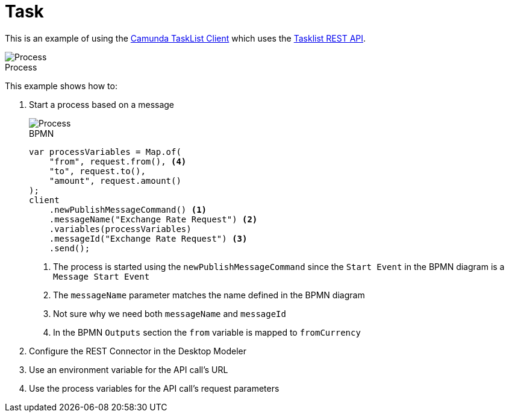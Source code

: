 :figure-caption!:
:source-highlighter: highlight.js
:source-language: java
:imagesdir: res
:toc:

= Task

This is an example of using the https://github.com/camunda-community-hub/camunda-tasklist-client-java[Camunda TaskList Client] which uses the https://docs.camunda.io/docs/apis-tools/tasklist-api-rest/tasklist-api-rest-overview/[Tasklist REST API].

.Process
image::process.png[Process, role="thumb"]

This example shows how to:

. Start a process based on a message
+
====
.BPMN
image::Message-Start-Event.png[Process, role="thumb"]

----
var processVariables = Map.of(
    "from", request.from(), <4>
    "to", request.to(),
    "amount", request.amount()
);
client
    .newPublishMessageCommand() <1>
    .messageName("Exchange Rate Request") <2>
    .variables(processVariables)
    .messageId("Exchange Rate Request") <3>
    .send();
----
<1> The process is started using the `newPublishMessageCommand` since the `Start Event` in the BPMN diagram is a `Message Start Event`
<2> The `messageName` parameter matches the name defined in the BPMN diagram
<3> Not sure why we need both `messageName` and `messageId`
<4> In the BPMN `Outputs` section the `from` variable is mapped to `fromCurrency`
====

. Configure the REST Connector in the Desktop Modeler
. Use an environment variable for the API call's URL
. Use the process variables for the API call's request parameters
